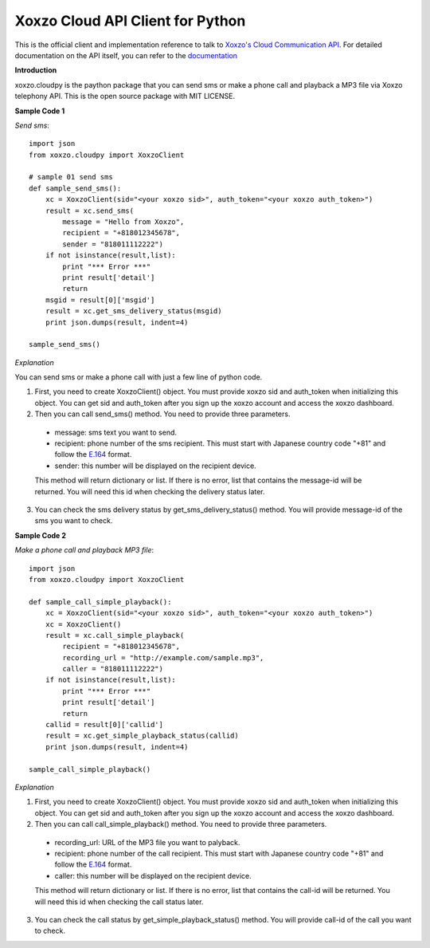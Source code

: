 =====================================
Xoxzo Cloud API Client for Python
=====================================

This is the official client and implementation reference to talk to `Xoxzo's Cloud Communication API <https://www.xoxzo.com/en/>`_.
For detailed documentation on the API itself, you can refer to the `documentation <http://docs.xoxzo.com/en/>`_

**Introduction**

xoxzo.cloudpy is the paython package that you can send sms or make a phone call and playback a MP3 file
via Xoxzo telephony API. This is the open source package with MIT LICENSE.

**Sample Code 1**

*Send sms*::

  import json
  from xoxzo.cloudpy import XoxzoClient

  # sample 01 send sms
  def sample_send_sms():
      xc = XoxzoClient(sid="<your xoxzo sid>", auth_token="<your xoxzo auth_token>")
      result = xc.send_sms(
          message = "Hello from Xoxzo",
          recipient = "+818012345678",
          sender = "818011112222")
      if not isinstance(result,list):
          print "*** Error ***"
          print result['detail']
          return
      msgid = result[0]['msgid']
      result = xc.get_sms_delivery_status(msgid)
      print json.dumps(result, indent=4)

  sample_send_sms()

*Explanation*

You can send sms or make a phone call with just a few line of python code.

1. First, you need to create XoxzoClient() object. You must provide xoxzo sid and auth_token when initializing this object. You can get sid and auth_token after you sign up the xoxzo account and access the xoxzo dashboard.


2. Then you can call send_sms() method. You need to provide three parameters.

  * message: sms text you want to send.

  * recipient: phone number of the sms recipient. This must start with Japanese country code "+81" and follow the
    `E.164 <https://en.wikipedia.org/wiki/E.164>`_ format.

  * sender: this number will be displayed on the recipient device.

  This method will return dictionary or list. If there is no error, list that contains the message-id will be returned.
  You will need this id when checking the delivery status later.

3. You can check the sms delivery status by get_sms_delivery_status() method. You will provide message-id of the sms you want to check.

**Sample Code 2**

*Make a phone call and playback MP3 file*::

  import json
  from xoxzo.cloudpy import XoxzoClient

  def sample_call_simple_playback():
      xc = XoxzoClient(sid="<your xoxzo sid>", auth_token="<your xoxzo auth_token>")
      xc = XoxzoClient()
      result = xc.call_simple_playback(
          recipient = "+818012345678",
          recording_url = "http://example.com/sample.mp3",
          caller = "818011112222")
      if not isinstance(result,list):
          print "*** Error ***"
          print result['detail']
          return
      callid = result[0]['callid']
      result = xc.get_simple_playback_status(callid)
      print json.dumps(result, indent=4)

  sample_call_simple_playback()

*Explanation*

1. First, you need to create XoxzoClient() object. You must provide xoxzo sid and auth_token when initializing this object. You can get sid and auth_token after you sign up the xoxzo account and access the xoxzo dashboard.


2. Then you can call call_simple_playback() method. You need to provide three parameters.

  * recording_url: URL of the MP3 file you want to palyback.

  * recipient: phone number of the call recipient. This must start with Japanese country code "+81" and follow the
    `E.164 <https://en.wikipedia.org/wiki/E.164>`_ format.

  * caller: this number will be displayed on the recipient device.

  This method will return dictionary or list. If there is no error, list that contains the call-id will be returned.
  You will need this id when checking the call status later.

3. You can check the call status by get_simple_playback_status() method. You will provide call-id of the call you want to check.
